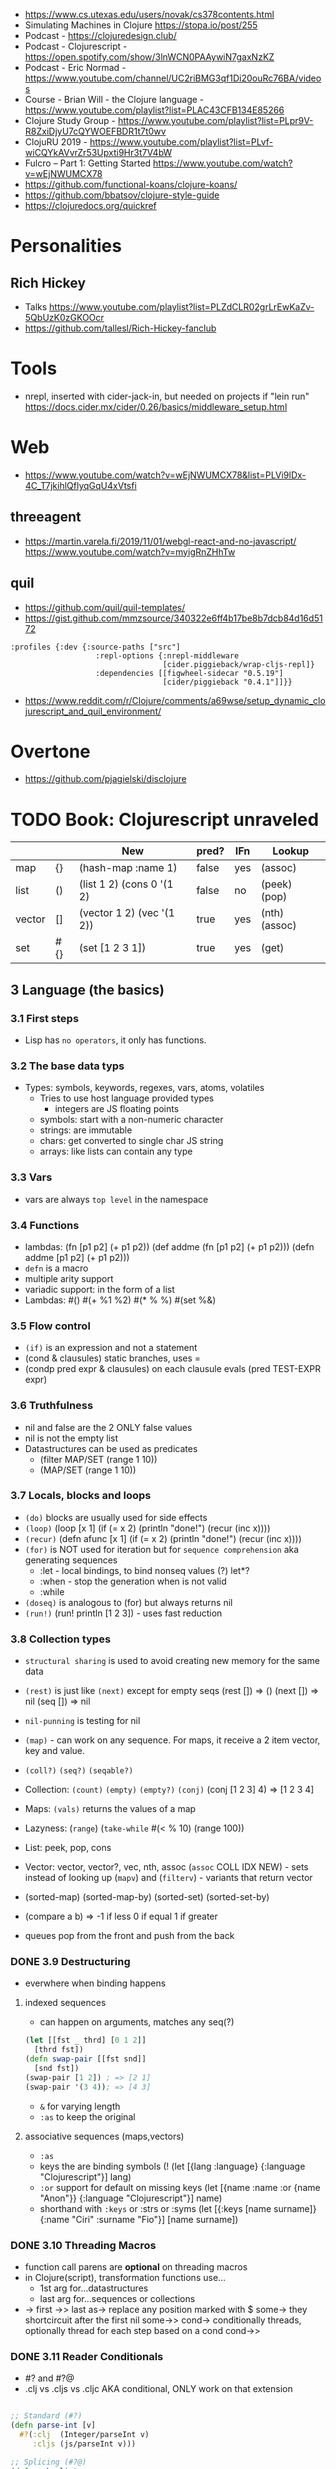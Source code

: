 - https://www.cs.utexas.edu/users/novak/cs378contents.html
- Simulating Machines in Clojure https://stopa.io/post/255
- Podcast - https://clojuredesign.club/
- Podcast - Clojurescript - https://open.spotify.com/show/3lnWCN0PAAywiN7gaxNzKZ
- Podcast - Eric Normad - https://www.youtube.com/channel/UC2riBMG3qf1Di20ouRc76BA/videos
- Course - Brian Will - the Clojure language - https://www.youtube.com/playlist?list=PLAC43CFB134E85266
- Clojure Study Group - https://www.youtube.com/playlist?list=PLpr9V-R8ZxiDjyU7cQYWOEFBDR1t7t0wv
- ClojuRU 2019 - https://www.youtube.com/playlist?list=PLvf-wiCQYkAVvrZr53Upxti9Hr3t7V4bW
- Fulcro – Part 1: Getting Started https://www.youtube.com/watch?v=wEjNWUMCX78
- https://github.com/functional-koans/clojure-koans/
- https://github.com/bbatsov/clojure-style-guide
- https://clojuredocs.org/quickref
* Personalities
** Rich Hickey
- Talks https://www.youtube.com/playlist?list=PLZdCLR02grLrEwKaZv-5QbUzK0zGKOOcr
- https://github.com/tallesl/Rich-Hickey-fanclub
* Tools
- nrepl, inserted with cider-jack-in, but needed on projects if "lein run"
  https://docs.cider.mx/cider/0.26/basics/middleware_setup.html
* Web
- https://www.youtube.com/watch?v=wEjNWUMCX78&list=PLVi9lDx-4C_T7jkihlQflyqGqU4xVtsfi
** threeagent
- https://martin.varela.fi/2019/11/01/webgl-react-and-no-javascript/
  https://www.youtube.com/watch?v=myigRnZHhTw
** quil
- https://github.com/quil/quil-templates/
- https://gist.github.com/mmzsource/340322e6ff4b17be8b7dcb84d16d5172
#+begin_src
:profiles {:dev {:source-paths ["src"]
                   :repl-options {:nrepl-middleware
                                  [cider.piggieback/wrap-cljs-repl]}
                   :dependencies [[figwheel-sidecar "0.5.19"]
                                  [cider/piggieback "0.4.1"]]}}
#+end_src
- https://www.reddit.com/r/Clojure/comments/a69wse/setup_dynamic_clojurescript_and_quil_environment/
* Overtone
- https://github.com/pjagielski/disclojure
* TODO Book: Clojurescript unraveled
|        |     | New                       | pred? | IFn | Lookup        |
|--------+-----+---------------------------+-------+-----+---------------|
| map    | {}  | (hash-map :name 1)        | false | yes | (assoc)       |
| list   | ()  | (list 1 2) (cons 0 '(1 2) | false | no  | (peek) (pop)  |
| vector | []  | (vector 1 2) (vec '(1 2)) | true  | yes | (nth) (assoc) |
| set    | #{} | (set [1 2 3 1])           | true  | yes | (get)         |
** 3 Language (the basics)
*** 3.1 First steps
- Lisp has ~no operators~, it only has functions.
*** 3.2 The base data typs
- Types: symbols, keywords, regexes, vars, atoms, volatiles
  - Tries to use host language provided types
    - integers are JS floating points
  - symbols: start with a non-numeric character
  - strings: are immutable
  - chars: get converted to single char JS string \a \newline
  - arrays: like lists can contain any type
*** 3.3 Vars
- vars are always ~top level~ in the namespace
*** 3.4 Functions
- lambdas: (fn [p1 p2] (+ p1 p2))
           (def addme (fn [p1 p2] (+ p1 p2)))
           (defn addme [p1 p2] (+ p1 p2)))
- ~defn~ is a macro
- multiple arity support
- variadic support: in the form of a list
- Lambdas:
  #()
  #(+ %1 %2)
  #(* % %)
  #(set %&)
*** 3.5 Flow control
- ~(if)~ is an expression and not a statement
- (cond & clausules)
  static branches, uses =
- (condp pred expr & clausules)
  on each clausule evals (pred TEST-EXPR expr)
*** 3.6 Truthfulness
- nil and false are the 2 ONLY false values
- nil is not the empty list
- Datastructures can be used as predicates
  - (filter MAP/SET (range 1 10))
  - (MAP/SET (range 1 10))
*** 3.7 Locals, blocks and loops
- ~(do)~ blocks are usually used for side effects
- ~(loop)~
  (loop [x 1]
    (if (= x 2)
      (println "done!")
      (recur (inc x))))
- ~(recur)~
  (defn afunc
    [x 1]
    (if (= x 2)
      (println "done!")
      (recur (inc x))))
- ~(for)~ is NOT used for iteration but for ~sequence comprehension~
  aka generating sequences
  - :let - local bindings, to bind nonseq values (?) let*?
  - :when - stop the generation when is not valid
  - :while
- ~(doseq)~ is analogous to (for) but always returns nil
- ~(run!)~ (run! println [1 2 3]) -  uses fast reduction
*** 3.8 Collection types
- ~structural sharing~ is used to avoid creating new memory for the same data

- ~(rest)~ is just like ~(next)~ except for empty seqs
 (rest []) => ()
 (next []) => nil
 (seq  []) => nil
- ~nil-punning~ is testing for nil

- ~(map)~ - can work on any sequence.
  For maps, it receive a 2 item vector, key and value.

- ~(coll?)~ ~(seq?)~  ~(seqable?)~
- Collection: ~(count)~ ~(empty)~ ~(empty?)~
              ~(conj)~ (conj [1 2 3] 4) => [1 2 3 4]
- Maps: ~(vals)~ returns the values of a map
- Lazyness: (~range~)
            (~take-while~ #(< % 10) (range 100))
- List: peek, pop, cons
- Vector: vector, vector?, vec, nth, assoc
  (~assoc~ COLL IDX NEW) - sets instead of looking up
  (~mapv~) and (~filterv~) - variants that return vector
- (sorted-map) (sorted-map-by)
  (sorted-set) (sorted-set-by)
- (compare a b) =>
  -1 if less
   0 if equal
   1 if greater
- queues pop from the front and push from the back
*** DONE 3.9 Destructuring
- everwhere when binding happens
**** indexed sequences
- can happen on arguments, matches any seq(?)
#+begin_src clojure
  (let [[fst _ thrd] [0 1 2]]
    [thrd fst])
  (defn swap-pair [[fst snd]]
    [snd fst])
  (swap-pair [1 2]) ; => [2 1]
  (swap-pair '(3 4)); => [4 3]
#+end_src
- ~&~ for varying length
- ~:as~ to keep the original
**** associative sequences (maps,vectors)
- ~:as~
- keys the are binding symbols (!
  (let [{lang :language} {:language "Clojurescript"}]
     lang)
- ~:or~ support for default on missing keys
  (let [{name :name :or {name "Anon"}} {:language "Clojurescript"}]
     name)
- shorthand with ~:keys~ or :strs or :syms
  (let [{:keys [name surname]} {:name "Ciri" :surname "Fio"}]
     [name surname])
*** DONE 3.10 Threading Macros
- function call parens are *optional* on threading macros
- in Clojure(script), transformation functions use...
  - 1st arg for...datastructures
  - last arg for...sequences or collections
- ->      first
  ->>     last
  as->    replace any position marked with $
  some->  they shortcircuit after the first nil
  some->>
  cond->  conditionally threads, optionally thread for each step based on a cond
  cond->>
*** DONE 3.11 Reader Conditionals
- #? and #?@
- .clj vs .cljs vs .cljc AKA conditional, ONLY work on that extension
#+begin_src clojure

;; Standard (#?)
(defn parse-int [v]
  #?(:clj  (Integer/parseInt v)
     :cljs (js/parseInt v)))

;; Splicing (#?@)
(defn make-list
  []
  (list #?@(:clj  [5 6 7 8]
            :cljs [1 2 3 4])))
;; Multiple
#?(:cljs
   (do
     (defn func-a [] :a)
     (defn func-b [] :b)))
#+end_src
*** DONE 3.12 Namespaces
- myapp.core and myapp.main
- myapp/src/myapp/core.cljs
                 /main.cljs
- "cljs.core" is loaded by default
- "cljs.user" is the default ns
#+begin_src clojure
(ns N1 "docstring for the namespace")
(ns N1 (:require N2 N3))
(ns N1 (:require [N2 :as N2ALIAS] [N3 :as N3ALIAS]))
(ns N1 (:require NS2 :refer [FUNC]))
(ns N1 (:refer-clojure :exclude [min]))
#+end_src
*** DONE 3.13 Abstractions and Polymorphism
**** Protocols    - TYPES
- defprotocol, satisfies?, extend-protocol, extend-type
- Consists of a name(I) AND a set of functions.
  Each function with at least 1 argument, the "self" or "this".
  aka "type based dispatching"
- Checks if instance satisfies the protocol
  (satisfies? IFn #{1})
  => true
#+begin_src clojure
(ns myapp.testproto)

(defprotocol IProtocolName
  "A docstring"
  (sample-method [this] "A docstring"))

(extend-type TYPE
  PROTOCOL
  (FUNC-NAME [this] (FUNC-IMPL)))

(extend-protocol PROTOCOL
  TYPE
  (FUNC-NAME [this] (FUNC-IMPL)))
#+end_src
**** Multimethods - DISPATCHER
- defmulti, defmethod
- Like "filtered-functions" in CL library
  You define a dispatcher function (defmulti) and multiple matching functions (defmethod)
#+begin_src clojure
(defmulti say-hello
  "docstring"
  (fn [param] (:locale param))
  :default :en)

(defmethod say-hello :en
  [person]
  (str "Hello " (:name person "Anonymous")))

(defmethod say-hello :es
  [person]
  (str "Hola " (:name person "Anonimo")))
#+end_src
**** Hierarchies  - INHERITANCE
- derive, ancestors, descendants, isa?, make-hierarchy
  :hierarchy
- defmulti, defmethod
  By default multimethods call isa? without passing a local hierarchy
#+begin_src clojure
;; GLOBAL HIERARCHY
;;(derive ::circle ::shape)
;;(derive ::box    ::shape)

;; LOCAL HIERARCHY
(def h (-> (make-hierarchy)
           (derive :box :shape)
           (derive :circle :shape))

(defmulti stringify-shape
  "docstring"
  identity
  :hierarchy #'h)

(defmethod stringify-shape :box
  [_]
  "A box")

(defmethod stringify-shape :shape
  [_]
  "A Shape")

(defmethod stringify-shape :default
  [_]
  "Unexpected object")
#+end_src
*** DONE 3.14 Data types
- reify: create an protocol without a type beforehand
- specify: add a proto to an already existent instance
**** deftype
- deftype, defrecord(preferred), ->NAME, map->NAME
  reify
  specify, specify!
#+begin_src clojure
(deftype User [firstname lastname])
(def person (User. "Triss" "Merigold"))
(.-firstname person) ; => "Triss"
(defn make-user      ; Custom constructor
  [firstname lastname]
  (User. firstname lastname))
#+end_src
**** defrecord
- records implement the *map protocol*
          do NOT implement IFn
          support assoc
          dissoc! returns a dict if it is a mandatory field
#+begin_src clojure
(defrecord User [firstname lastname])
(def person (User. "Yeneffer" "of Vengerberg"))
(:firstname person)    ; => "Yeneffer"
(get person :firstname); => "Yeneffer"
#+end_src
**** Implementing protocols
- protocols, both types and records support inline proto implementations
#+begin_src clojure
(defprotocol IUser
  "docstring"
  (full-name [_] "docstring"))
(defrecord User [firstname lastname]
  IUser
  (full-name [_]
    (str firstname " " lastname)))
#+end_src
*** DONE 3.15 Host interoperability
- "ClojureScript is *not interpreted*; it is always compiled down to JavaScript."
- ~js/~ namespace interacts with platform
- ~#js~ reader macro for literal js declaration
  (def myobj #js {:country "FR"})
  translates to kind of
  var myobj = {country: "FR"};
- ~.-~ prefix for object properties
  e.g.
  (.-PI js/Math)
- ~.~ prefix for methods or properties
  e.g.
  (.sqrt js/Math 2)
  (js/Math.sqrt 2)
   js/Math.PI
- ~clj->js~ and ~js->clj~
  ~into-array~
  make-array, count, aset, aget
*** DONE 3.16 State management
**** Vars
cannot be changed outside their namespace
**** Atoms
- atoms: atom, deref, @, swap!, reset!
#+begin_src clojure
(def ciri (atom {:name "Cirilla"
                 :lastname "Fiona"
                 :age 20}))
(deref ciri) ; GET value
@ciri        ; GET value
(swap! ciri update :age inc) ; UPDATE age
(reset! ciri {:name "Cirilla", ; SET ciri
              :lastname "Fiona",
              :age 22})
#+end_src
**** Observers
- observers: for atoms, triggered when swap! or reset! are used
#+begin_src clojure
(def a (atom))
(add-watch a :logger
  (fn [key the-atom old-value new-value]
    (println "Key: " key "Old:" old-value "New:" new-value)))
(remove-watch a :logger)
#+end_src
**** Volatiles
- like atoms, without valiators or observers
- volatile!, volatile?, deref, vswap!, vreset!
** 4 Tooling & Compiler
*** 4.1 Build
- Can be build for nodejs (needs an entrypoint) or browser
- (require '[cljs.build.api :as b])
- b/build b/watch
- Build options:
  ~:source-map~ connects the source to the generated javascript, for errors
  ~:optimizations~ closure opts are none, whitespace, simple, advanced
- *clj* uses rlwrap unlike *clojure* cli command
*** 4.2 REPL
- nashorn
- nodejs (no DOM access)
- browser: build project, then start repl connected to browser
- rebel: repl with signature of functions
*** 4.3 Closure
- As a Javascript library, cross-browser functions for DOM
- As a compiler
- Clojurescript NS are Closure modules.
*** 4.3 Dependency managment
- deps.edn
- tools.clj : repl, build, watch
- src/ : Can contain clojurscript ns OR javascript closure modules
** 5 Language (advanced topics)
*** 5.1 Transducers
- map,filter,mapcat can be written as reduce funtions
- when you have several transformations (map, filter, mapcat) you can:
  - ~comp~ the ~partial~ of each: but each step will generate intermediate results that will be dropped
  - ~comp~ the 1 arg of each: they return the transducer version of it
**** Transients
- map,vectors and sets have a transient counterpart
*** 5.5 CSP (with core.async)
**** Channels
- chan, put!, take!, close!
- if we close a channel with pending takes, it returns nil
- channels ~limit~ of 1024 take/put pending per channel
- ~buffers~ extend it by adding a queue
* Book: Etudes for Clojurescript
*** 1
- (in 'formulas.core)
- (require 'formulas.core :reload)
- (.pow js/Math NUMBER POWER)
  (js/Math.pow NUMBER POWER)
* Web development with Clojure - 2nd Edition
*** 1
- in (defproject) we can set the *entry point* with :main, :main myapp.core/foo, unset by default
  you can it with:
  > lein run
- add/use luminus template for a quick webapp template
  > lein new luminus guestbook +h2
- hardcode a version by adding in ~/.lein/profiles.clj
  {:user {:plugins [[luminus/lein-template "2.9.9.2"]]}}
